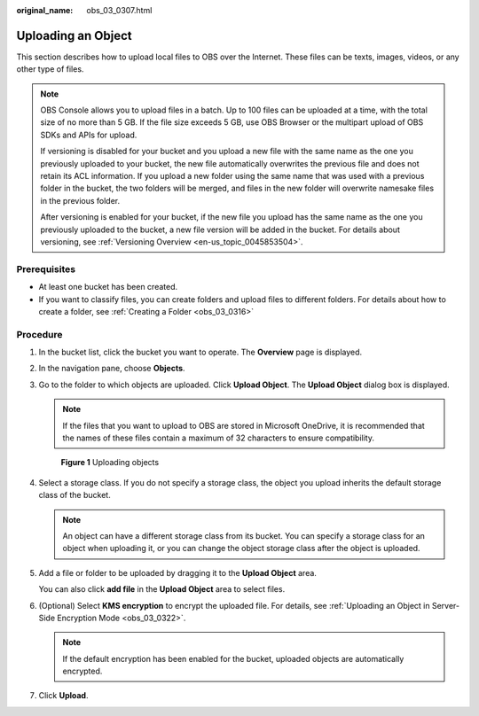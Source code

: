 :original_name: obs_03_0307.html

.. _obs_03_0307:

Uploading an Object
===================

This section describes how to upload local files to OBS over the Internet. These files can be texts, images, videos, or any other type of files.

.. note::

   OBS Console allows you to upload files in a batch. Up to 100 files can be uploaded at a time, with the total size of no more than 5 GB. If the file size exceeds 5 GB, use OBS Browser or the multipart upload of OBS SDKs and APIs for upload.

   If versioning is disabled for your bucket and you upload a new file with the same name as the one you previously uploaded to your bucket, the new file automatically overwrites the previous file and does not retain its ACL information. If you upload a new folder using the same name that was used with a previous folder in the bucket, the two folders will be merged, and files in the new folder will overwrite namesake files in the previous folder.

   After versioning is enabled for your bucket, if the new file you upload has the same name as the one you previously uploaded to the bucket, a new file version will be added in the bucket. For details about versioning, see :ref:`Versioning Overview <en-us_topic_0045853504>`.

Prerequisites
-------------

-  At least one bucket has been created.
-  If you want to classify files, you can create folders and upload files to different folders. For details about how to create a folder, see :ref:`Creating a Folder <obs_03_0316>`

Procedure
---------

#. In the bucket list, click the bucket you want to operate. The **Overview** page is displayed.

#. In the navigation pane, choose **Objects**.

#. Go to the folder to which objects are uploaded. Click **Upload Object**. The **Upload Object** dialog box is displayed.

   .. note::

      If the files that you want to upload to OBS are stored in Microsoft OneDrive, it is recommended that the names of these files contain a maximum of 32 characters to ensure compatibility.


   .. figure:: /_static/images/en-us_image_0153827167.png
      :alt: **Figure 1** Uploading objects

      **Figure 1** Uploading objects

#. Select a storage class. If you do not specify a storage class, the object you upload inherits the default storage class of the bucket.

   .. note::

      An object can have a different storage class from its bucket. You can specify a storage class for an object when uploading it, or you can change the object storage class after the object is uploaded.

#. Add a file or folder to be uploaded by dragging it to the **Upload Object** area.

   You can also click **add file** in the **Upload Object** area to select files.

#. (Optional) Select **KMS encryption** to encrypt the uploaded file. For details, see :ref:`Uploading an Object in Server-Side Encryption Mode <obs_03_0322>`.

   .. note::

      If the default encryption has been enabled for the bucket, uploaded objects are automatically encrypted.

#. Click **Upload**.
